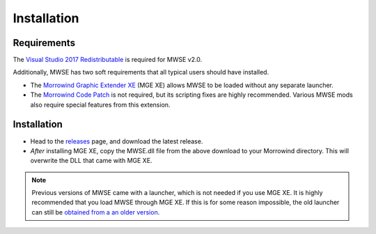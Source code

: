 
Installation
========================================================

Requirements
--------------------------------------------------------

The `Visual Studio 2017 Redistributable <https://go.microsoft.com/fwlink/?LinkId=746572>`_ is required for MWSE v2.0.

Additionally, MWSE has two soft requirements that all typical users should have installed.

- The `Morrowind Graphic Extender XE <https://www.nexusmods.com/morrowind/mods/26348/?>`_ (MGE XE) allows MWSE to be loaded without any separate launcher. 
- The `Morrowind Code Patch <https://www.nexusmods.com/morrowind/mods/19510/?>`_ is not required, but its scripting fixes are highly recommended. Various MWSE mods also require special features from this extension. 

Installation
--------------------------------------------------------

- Head to the `releases <https://github.com/MWSE/MWSE/releases>`_ page, and download the latest release.
- *After* installing MGE XE, copy the MWSE.dll file from the above download to your Morrowind directory. This will overwrite the DLL that came with MGE XE.

.. note:: Previous versions of MWSE came with a launcher, which is not needed if you use MGE XE. It is highly recommended that you load MWSE through MGE XE. If this is for some reason impossible, the old launcher can still be `obtained from a an older version <https://github.com/Merzasphor/MWSE/releases>`_.
